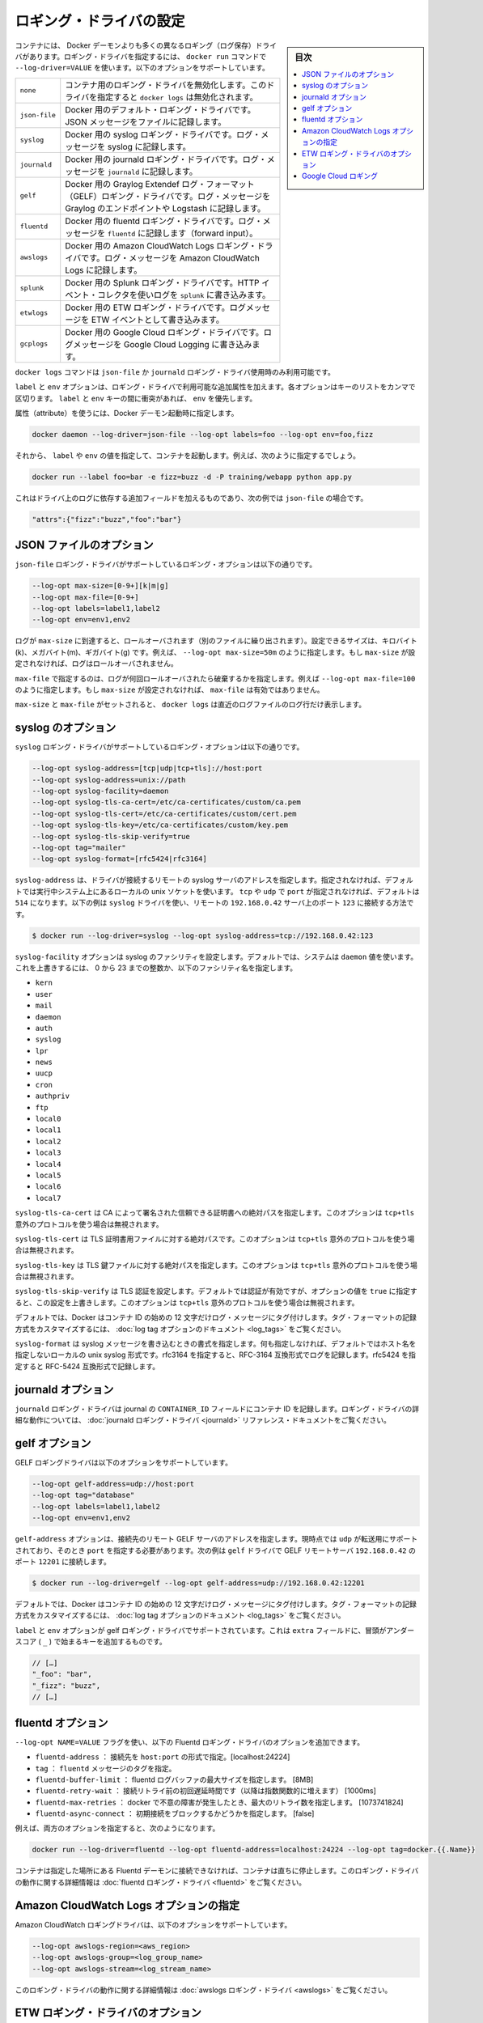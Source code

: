 .. -*- coding: utf-8 -*-
.. URL: https://docs.docker.com/engine/logging/overview/
.. SOURCE: https://github.com/docker/docker/blob/master/docs/admin/logging/overview.md
   doc version: 1.11
      https://github.com/docker/docker/commits/master/docs/admin/logging/overview.md
.. check date: 2016/04/20
.. Commits on Jan 27, 2016 e310d070f498a2ac494c6d3fde0ec5d6e4479e14
.. -------------------------------------------------------------------

.. Configure logging drivers

=======================================
ロギング・ドライバの設定
=======================================

.. sidebar:: 目次

   .. contents:: 
       :depth: 3
       :local:

.. The container can have a different logging driver than the Docker daemon. Use the --log-driver=VALUE with the docker run command to configure the container’s logging driver. The following options are supported:

コンテナには、 Docker デーモンよりも多くの異なるロギング（ログ保存）ドライバがあります。ロギング・ドライバを指定するには、 ``docker run``  コマンドで ``--log-driver=VALUE`` を使います。以下のオプションをサポートしています。

.. none 	Disables any logging for the container. docker logs won’t be available with this driver.
.. json-file 	Default logging driver for Docker. Writes JSON messages to file.
.. syslog 	Syslog logging driver for Docker. Writes log messages to syslog.
.. journald 	Journald logging driver for Docker. Writes log messages to journald.
.. gelf 	Graylog Extended Log Format (GELF) logging driver for Docker. Writes log messages to a GELF endpoint likeGraylog or Logstash.
.. fluentd 	Fluentd logging driver for Docker. Writes log messages to fluentd (forward input).
.. awslogs 	Amazon CloudWatch Logs logging driver for Docker. Writes log messages to Amazon CloudWatch Logs.


.. list-table::
   
   * - ``none``
     - コンテナ用のロギング・ドライバを無効化します。このドライバを指定すると ``docker logs`` は無効化されます。
   * - ``json-file``
     - Docker 用のデフォルト・ロギング・ドライバです。JSON メッセージをファイルに記録します。
   * - ``syslog``
     - Docker 用の syslog ロギング・ドライバです。ログ・メッセージを syslog に記録します。
   * - ``journald``
     - Docker 用の journald ロギング・ドライバです。ログ・メッセージを ``journald`` に記録します。
   * - ``gelf``
     - Docker 用の Graylog Extendef ログ・フォーマット（GELF）ロギング・ドライバです。ログ・メッセージを Graylog のエンドポイントや Logstash に記録します。
   * - ``fluentd``
     - Docker 用の fluentd ロギング・ドライバです。ログ・メッセージを ``fluentd`` に記録します（forward input）。
   * - ``awslogs``
     - Docker 用の Amazon CloudWatch Logs ロギング・ドライバです。ログ・メッセージを Amazon CloudWatch Logs に記録します。
   * - ``splunk``
     - Docker 用の Splunk ロギング・ドライバです。HTTP イベント・コレクタを使いログを ``splunk`` に書き込みます。
   * - ``etwlogs``
     - Docker 用の ETW ロギング・ドライバです。ログメッセージを ETW イベントとして書き込みます。
   * - ``gcplogs``
     - Docker 用の Google Cloud ロギング・ドライバです。ログメッセージを Google Cloud Logging に書き込みます。


.. The docker logscommand is available only for the json-file and journald logging drivers.

``docker logs`` コマンドは ``json-file`` か ``journald`` ロギング・ドライバ使用時のみ利用可能です。

.. The labels and env options add additional attributes for use with logging drivers that accept them. Each option takes a comma-separated list of keys. If there is collision between label and env keys, the value of the env takes precedence.

``label`` と ``env`` オプションは、ロギング・ドライバで利用可能な追加属性を加えます。各オプションはキーのリストをカンマで区切ります。 ``label`` と ``env``  キーの間に衝突があれば、 ``env`` を優先します。

.. To use attributes, specify them when you start the Docker daemon.

属性（attribute）を使うには、Docker デーモン起動時に指定します。

.. code-block:: bash

   docker daemon --log-driver=json-file --log-opt labels=foo --log-opt env=foo,fizz

.. Then, run a container and specify values for the labels or env. For example, you might use this:

それから、 ``label`` や ``env`` の値を指定して、コンテナを起動します。例えば、次のように指定するでしょう。

.. code-block:: bash

   docker run --label foo=bar -e fizz=buzz -d -P training/webapp python app.py

.. This adds additional fields to the log depending on the driver, e.g. for json-file that looks like:

これはドライバ上のログに依存する追加フィールドを加えるものであり、次の例では ``json-file`` の場合です。

.. code-block:: bash

   "attrs":{"fizz":"buzz","foo":"bar"}

.. json-file options

.. _json-file-options:

JSON ファイルのオプション
==============================

.. The following logging options are supported for the json-file logging driver:

``json-file`` ロギング・ドライバがサポートしているロギング・オプションは以下の通りです。

.. code-block:: bash

   --log-opt max-size=[0-9+][k|m|g]
   --log-opt max-file=[0-9+]
   --log-opt labels=label1,label2
   --log-opt env=env1,env2

.. Logs that reach max-size are rolled over. You can set the size in kilobytes(k), megabytes(m), or gigabytes(g). eg --log-opt max-size=50m. If max-size is not set, then logs are not rolled over.

ログが ``max-size`` に到達すると、ロールオーバされます（別のファイルに繰り出されます）。設定できるサイズは、キロバイト(k)、メガバイト(m)、ギガバイト(g) です。例えば、 ``--log-opt max-size=50m`` のように指定します。もし ``max-size`` が設定されなければ、ログはロールオーバされません。

.. max-file specifies the maximum number of files that a log is rolled over before being discarded. eg --log-opt max-file=100. If max-size is not set, then max-file is not honored.

``max-file`` で指定するのは、ログが何回ロールオーバされたら破棄するかを指定します。例えば ``--log-opt max-file=100`` のように指定します。もし ``max-size`` が設定されなければ、 ``max-file`` は有効ではありません。

.. If max-size and max-file are set, docker logs only returns the log lines from the newest log file.

``max-size`` と ``max-file`` がセットされると、 ``docker logs`` は直近のログファイルのログ行だけ表示します。

.. syslog options

.. _syslog-options:

syslog のオプション
====================

.. The following logging options are supported for the syslog logging driver:

``syslog`` ロギング・ドライバがサポートしているロギング・オプションは以下の通りです。

.. code-block:: bash

   --log-opt syslog-address=[tcp|udp|tcp+tls]://host:port
   --log-opt syslog-address=unix://path
   --log-opt syslog-facility=daemon
   --log-opt syslog-tls-ca-cert=/etc/ca-certificates/custom/ca.pem
   --log-opt syslog-tls-cert=/etc/ca-certificates/custom/cert.pem
   --log-opt syslog-tls-key=/etc/ca-certificates/custom/key.pem
   --log-opt syslog-tls-skip-verify=true
   --log-opt tag="mailer"
   --log-opt syslog-format=[rfc5424|rfc3164] 

.. syslog-address specifies the remote syslog server address where the driver connects to. If not specified it defaults to the local unix socket of the running system. If transport is either tcp or udp and port is not specified it defaults to 514 The following example shows how to have the syslog driver connect to a syslog remote server at 192.168.0.42 on port 123

``syslog-address`` は、ドライバが接続するリモートの syslog サーバのアドレスを指定します。指定されなければ、デフォルトでは実行中システム上にあるローカルの unix ソケットを使います。 ``tcp`` や ``udp`` で ``port`` が指定されなければ、デフォルトは ``514`` になります。以下の例は ``syslog`` ドライバを使い、リモートの ``192.168.0.42`` サーバ上のポート ``123`` に接続する方法です。

.. code-block:: bash

   $ docker run --log-driver=syslog --log-opt syslog-address=tcp://192.168.0.42:123

.. The syslog-facility option configures the syslog facility. By default, the system uses the daemon value. To override this behavior, you can provide an integer of 0 to 23 or any of the following named facilities:

``syslog-facility`` オプションは syslog のファシリティを設定します。デフォルトでは、システムは ``daemon`` 値を使います。これを上書きするには、 0 から 23 までの整数か、以下のファシリティ名を指定します。

* ``kern``
* ``user``
* ``mail``
* ``daemon``
* ``auth``
* ``syslog``
* ``lpr``
* ``news``
* ``uucp``
* ``cron``
* ``authpriv``
* ``ftp``
* ``local0``
* ``local1``
* ``local2``
* ``local3``
* ``local4``
* ``local5``
* ``local6``
* ``local7``

.. syslog-tls-ca-cert specifies the absolute path to the trust certificates signed by the CA. This option is ignored if the address protocol is not tcp+tls.

``syslog-tls-ca-cert`` は CA によって署名された信頼できる証明書への絶対パスを指定します。このオプションは ``tcp+tls`` 意外のプロトコルを使う場合は無視されます。

.. syslog-tls-cert specifies the absolute path to the TLS certificate file. This option is ignored if the address protocol is not tcp+tls.

``syslog-tls-cert`` は TLS 証明書用ファイルに対する絶対パスです。このオプションは ``tcp+tls`` 意外のプロトコルを使う場合は無視されます。

.. syslog-tls-key specifies the absolute path to the TLS key file. This option is ignored if the address protocol is not tcp+tls.

``syslog-tls-key`` は TLS 鍵ファイルに対する絶対パスを指定します。このオプションは ``tcp+tls`` 意外のプロトコルを使う場合は無視されます。

.. syslog-tls-skip-verify configures the TLS verification. This verification is enabled by default, but it can be overriden by setting this option to true. This option is ignored if the address protocol is not tcp+tls.

``syslog-tls-skip-verify`` は TLS 認証を設定します。デフォルトでは認証が有効ですが、オプションの値を ``true`` に指定すると、この設定を上書きします。このオプションは ``tcp+tls`` 意外のプロトコルを使う場合は無視されます。

.. By default, Docker uses the first 12 characters of the container ID to tag log messages. Refer to the log tag option documentation for customizing the log tag format.

デフォルトでは、Docker はコンテナ ID の始めの 12 文字だけログ・メッセージにタグ付けします。タグ・フォーマットの記録方式をカスタマイズするには、 :doc:`log tag オプションのドキュメント <log_tags>` をご覧ください。

.. syslog-format specifies syslog message format to use when logging. If not specified it defaults to the local unix syslog format without hostname specification. Specify rfc3164 to perform logging in RFC-3164 compatible format. Specify rfc5424 to perform logging in RFC-5424 compatible format

``syslog-format`` は syslog メッセージを書き込むときの書式を指定します。何も指定しなければ、デフォルトではホスト名を指定しないローカルの unix syslog 形式です。rfc3164 を指定すると、RFC-3164 互換形式でログを記録します。rfc5424 を指定すると RFC-5424 互換形式で記録します。

.. journald options

.. _journald-options:

journald オプション
====================

.. The journald logging driver stores the container id in the journal’s CONTAINER_ID field. For detailed information on working with this logging driver, see the journald logging driver reference documentation.

``journald`` ロギング・ドライバは journal の ``CONTAINER_ID`` フィールドにコンテナ ID を記録します。ロギング・ドライバの詳細な動作については、 :doc:`journald ロギング・ドライバ <journald>` リファレンス・ドキュメントをご覧ください。

.. gelf options

.. _gelf-options:

gelf オプション
====================

.. The GELF logging driver supports the following options:

GELF ロギングドライバは以下のオプションをサポートしています。

.. code-block:: bash

   --log-opt gelf-address=udp://host:port
   --log-opt tag="database"
   --log-opt labels=label1,label2
   --log-opt env=env1,env2

.. The gelf-address option specifies the remote GELF server address that the driver connects to. Currently, only udp is supported as the transport and you must specify a port value. The following example shows how to connect the gelf driver to a GELF remote server at 192.168.0.42 on port 12201

``gelf-address`` オプションは、接続先のリモート GELF サーバのアドレスを指定します。現時点では ``udp`` が転送用にサポートされており、そのとき ``port`` を指定する必要があります。次の例は ``gelf`` ドライバで GELF リモートサーバ ``192.168.0.42`` のポート ``12201`` に接続します。

.. code-block:: bash

   $ docker run --log-driver=gelf --log-opt gelf-address=udp://192.168.0.42:12201

.. By default, Docker uses the first 12 characters of the container ID to tag log messages. Refer to the log tag option documentation for customizing the log tag format.

デフォルトでは、Docker はコンテナ ID の始めの 12 文字だけログ・メッセージにタグ付けします。タグ・フォーマットの記録方式をカスタマイズするには、 :doc:`log tag オプションのドキュメント <log_tags>` をご覧ください。

.. The labels and env options are supported by the gelf logging driver. It adds additional key on the extra fields, prefixed by an underscore (_).

``label`` と ``env`` オプションが gelf ロギング・ドライバでサポートされています。これは ``extra`` フィールドに、冒頭がアンダースコア ( ``_`` ) で始まるキーを追加するものです。

.. code-block:: bash

   // […]
   "_foo": "bar",
   "_fizz": "buzz",
   // […]

.. fluentd options

.. _fluentd-options:

fluentd オプション
====================

.. You can use the --log-opt NAME=VALUE flag to specify these additional Fluentd logging driver options.

``--log-opt NAME=VALUE`` フラグを使い、以下の Fluentd ロギング・ドライバのオプションを追加できます。

..    fluentd-address: specify host:port to connect [localhost:24224]
    tag: specify tag for fluentd message,

* ``fluentd-address`` ： 接続先を ``host:port`` の形式で指定。[localhost:24224]
* ``tag`` ： ``fluentd`` メッセージのタグを指定。
* ``fluentd-buffer-limit`` ： fluentd ログバッファの最大サイズを指定します。 [8MB]
* ``fluentd-retry-wait`` ： 接続リトライ前の初回遅延時間です（以降は指数関数的に増えます） [1000ms]　
* ``fluentd-max-retries`` ： docker で不意の障害が発生したとき、最大のリトライ数を指定します。 [1073741824]
* ``fluentd-async-connect`` ： 初期接続をブロックするかどうかを指定します。 [false]

.. For example, to specify both additional options:

例えば、両方のオプションを指定すると、次のようになります。

.. code-block:: bash

   docker run --log-driver=fluentd --log-opt fluentd-address=localhost:24224 --log-opt tag=docker.{{.Name}}

.. If container cannot connect to the Fluentd daemon on the specified address, the container stops immediately. For detailed information on working with this logging driver, see the fluentd logging driver

コンテナは指定した場所にある Fluentd デーモンに接続できなければ、コンテナは直ちに停止します。このロギング・ドライバの動作に関する詳細情報は :doc:`fluentd ロギング・ドライバ <fluentd>` をご覧ください。

.. Specify Amazon CloudWatch Logs options

.. _specify-amazon-cloudwatch-logs-options:

Amazon CloudWatch Logs オプションの指定
========================================

.. The Amazon CloudWatch Logs logging driver supports the following options:

Amazon CloudWatch ロギングドライバは、以下のオプションをサポートしています。

.. code-block:: bash

   --log-opt awslogs-region=<aws_region>
   --log-opt awslogs-group=<log_group_name>
   --log-opt awslogs-stream=<log_stream_name>

.. For detailed information on working with this logging driver, see the awslogs logging driver reference documentation.

このロギング・ドライバの動作に関する詳細情報は :doc:`awslogs ロギング・ドライバ <awslogs>` をご覧ください。

.. ETW logging driver options

.. _etw-logging-driver-options:

ETW ロギング・ドライバのオプション
========================================

.. The etwlogs logging driver does not require any options to be specified. This logging driver will forward each log message as an ETW event. An ETW listener can then be created to listen for these events.

etwlogs ロギング・ドライバには必須のオプションはありません。このロギング・ドライバは各ログメッセージを ETW イベントとして転送します。ETW 受信側（リスナー）は受信したイベントを作成できます。

.. For detailed information on working with this logging driver, see the ETW logging driver reference documentation.

このロギング・ドライバの動作に関する詳細情報は :doc:`ETW ロギング・ドライバ <etwlogs>` をご覧ください。

.. Google Cloud Logging

.. _google-cloud-logging:

Google Cloud ロギング
==============================

.. The Google Cloud Logging driver supports the following options:

Google Cloud ロギング・ドライバはいかのオプションをサポートしています。

.. code-block:: bash

   --log-opt gcp-project=<gcp_projext>
   --log-opt labels=<label1>,<label2>
   --log-opt env=<envvar1>,<envvar2>
   --log-opt log-cmd=true

.. For detailed information about working with this logging driver, see the Google Cloud Logging driver. reference documentation.

このロギング・ドライバの動作に関する詳細情報は :doc:`Google Cloud ロギング・ドライバ <gpclogs>` をご覧ください。


.. seealso:: 

   Configuring Logging Drivers
      https://docs.docker.com/engine/admin/logging/overview/

